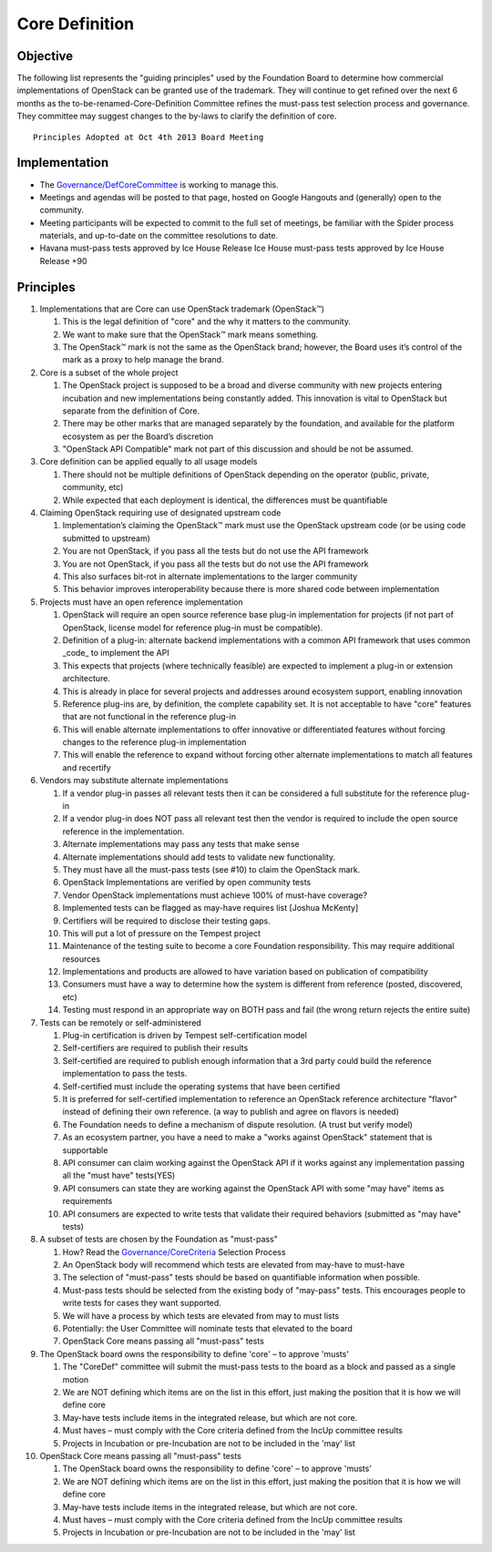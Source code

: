 ===============
Core Definition
===============

Objective
=========

The following list represents the "guiding principles" used by the
Foundation Board to determine how commercial implementations of OpenStack
can be granted use of the trademark. They will continue to get refined over
the next 6 months as the to-be-renamed-Core-Definition Committee refines
the must-pass test selection process and governance. They committee may
suggest changes to the by-laws to clarify the definition of core.

::

   Principles Adopted at Oct 4th 2013 Board Meeting

Implementation
==============

* The `Governance/DefCoreCommittee
  <https://wiki.openstack.org/wiki/Governance/DefCoreCommittee/>`_ is
  working to manage this.
* Meetings and agendas will be posted to that page, hosted on Google
  Hangouts and (generally) open to the community.
* Meeting participants will be expected to commit to the full set of
  meetings, be familiar with the Spider process materials, and up-to-date
  on the committee resolutions to date.
* Havana must-pass tests approved by Ice House Release Ice House must-pass
  tests approved by Ice House Release +90

Principles
==========

.. image:: ../images/500px-Core_flow.png

1. Implementations that are Core can use OpenStack trademark (OpenStack™)

   1. This is the legal definition of "core" and the why it matters to the
      community.

   2. We want to make sure that the OpenStack™ mark means something.

   3. The OpenStack™ mark is not the same as the OpenStack brand; however,
      the Board uses it’s control of the mark as a proxy to help manage the
      brand.

2. Core is a subset of the whole project

   1. The OpenStack project is supposed to be a broad and diverse community
      with new projects entering incubation and new implementations being
      constantly added. This innovation is vital to OpenStack but separate
      from the definition of Core.

   2. There may be other marks that are managed separately by the
      foundation, and available for the platform ecosystem as per the
      Board’s discretion

   3. "OpenStack API Compatible" mark not part of this discussion and
      should be not be assumed.

3. Core definition can be applied equally to all usage models

   1. There should not be multiple definitions of OpenStack depending on
      the operator (public, private, community, etc)

   2. While expected that each deployment is identical, the differences
      must be quantifiable

4. Claiming OpenStack requiring use of designated upstream code

   1. Implementation’s claiming the OpenStack™ mark must use the OpenStack
      upstream code (or be using code submitted to upstream)

   2. You are not OpenStack, if you pass all the tests but do not use the
      API framework

   3. You are not OpenStack, if you pass all the tests but do not use the
      API framework

   4. This also surfaces bit-rot in alternate implementations to the larger
      community

   5. This behavior improves interoperability because there is more shared
      code between implementation

5. Projects must have an open reference implementation

   1. OpenStack will require an open source reference base plug-in
      implementation for projects (if not part of OpenStack, license model
      for reference plug-in must be compatible).

   2. Definition of a plug-in: alternate backend implementations with a
      common API framework that uses common _code_ to implement the API

   3. This expects that projects (where technically feasible) are expected
      to implement a plug-in or extension architecture.

   4. This is already in place for several projects and addresses around
      ecosystem support, enabling innovation

   5. Reference plug-ins are, by definition, the complete capability set.
      It is not acceptable to have "core" features that are not functional
      in the reference plug-in

   6. This will enable alternate implementations to offer innovative or
      differentiated features without forcing changes to the reference
      plug-in implementation

   7. This will enable the reference to expand without forcing other
      alternate implementations to match all features and recertify

6. Vendors may substitute alternate implementations

   1. If a vendor plug-in passes all relevant tests then it can be
      considered a full substitute for the reference plug-in

   2. If a vendor plug-in does NOT pass all relevant test then the vendor
      is required to include the open source reference in the
      implementation.

   3. Alternate implementations may pass any tests that make sense

   4. Alternate implementations should add tests to validate new
      functionality.

   5. They must have all the must-pass tests (see #10) to claim the
      OpenStack mark.

   6. OpenStack Implementations are verified by open community tests

   7. Vendor OpenStack implementations must achieve 100% of must-have
      coverage?

   8. Implemented tests can be flagged as may-have requires list [Joshua
      McKenty]

   9. Certifiers will be required to disclose their testing gaps.

   10. This will put a lot of pressure on the Tempest project

   11. Maintenance of the testing suite to become a core Foundation
       responsibility. This may require additional resources

   12. Implementations and products are allowed to have variation based on
       publication of compatibility

   13. Consumers must have a way to determine how the system is different
       from reference (posted, discovered, etc)

   14. Testing must respond in an appropriate way on BOTH pass and fail
       (the wrong return rejects the entire suite)

7. Tests can be remotely or self-administered

   1. Plug-in certification is driven by Tempest self-certification model

   2. Self-certifiers are required to publish their results

   3. Self-certified are required to publish enough information that a 3rd
      party could build the reference implementation to pass the tests.

   4. Self-certified must include the operating systems that have been
      certified

   5. It is preferred for self-certified implementation to reference an
      OpenStack reference architecture "flavor" instead of defining their
      own reference. (a way to publish and agree on flavors is needed)

   6. The Foundation needs to define a mechanism of dispute resolution. (A
      trust but verify model)

   7. As an ecosystem partner, you have a need to make a "works against
      OpenStack" statement that is supportable

   8. API consumer can claim working against the OpenStack API if it works
      against any implementation passing all the "must have" tests(YES)

   9. API consumers can state they are working against the OpenStack API
      with some "may have" items as requirements

   10. API consumers are expected to write tests that validate their
       required behaviors (submitted as "may have" tests)

8. A subset of tests are chosen by the Foundation as "must-pass"

   1. How? Read the `Governance/CoreCriteria <./CoreCriteria.rst/>`_ Selection
      Process

   2. An OpenStack body will recommend which tests are elevated from
      may-have to must-have

   3. The selection of "must-pass" tests should be based on quantifiable
      information when possible.

   4. Must-pass tests should be selected from the existing body of
      "may-pass" tests. This encourages people to write tests for cases
      they want supported.

   5. We will have a process by which tests are elevated from may to must
      lists

   6. Potentially: the User Committee will nominate tests that elevated to
      the board

   7. OpenStack Core means passing all "must-pass" tests

9. The OpenStack board owns the responsibility to define 'core' – to
   approve 'musts'

   1. The "CoreDef" committee will submit the must-pass tests to the board
      as a block and passed as a single motion

   2. We are NOT defining which items are on the list in this effort, just
      making the position that it is how we will define core

   3. May-have tests include items in the integrated release, but which are
      not core.

   4. Must haves – must comply with the Core criteria defined from the
      IncUp committee results

   5. Projects in Incubation or pre-Incubation are not to be included in
      the 'may' list

10. OpenStack Core means passing all "must-pass" tests

    1. The OpenStack board owns the responsibility to define 'core' – to
       approve 'musts'

    2. We are NOT defining which items are on the list in this effort, just
       making the position that it is how we will define core

    3. May-have tests include items in the integrated release, but which
       are not core.

    4. Must haves – must comply with the Core criteria defined from the
       IncUp committee results

    5. Projects in Incubation or pre-Incubation are not to be included in
       the 'may' list
